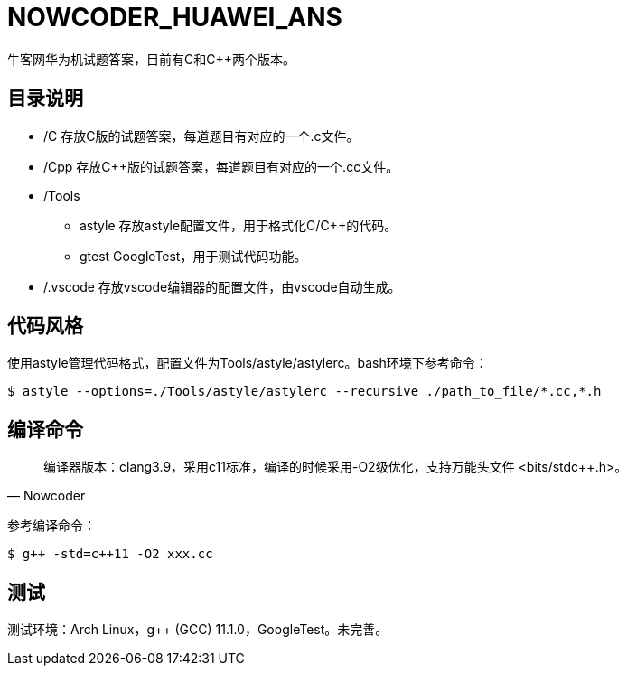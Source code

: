 = NOWCODER_HUAWEI_ANS

牛客网华为机试题答案，目前有C和C++两个版本。

== 目录说明

* /C 存放C版的试题答案，每道题目有对应的一个.c文件。
* /Cpp 存放C++版的试题答案，每道题目有对应的一个.cc文件。
* /Tools 
** astyle 存放astyle配置文件，用于格式化C/C++的代码。
** gtest GoogleTest，用于测试代码功能。
* /.vscode 存放vscode编辑器的配置文件，由vscode自动生成。

== 代码风格

使用astyle管理代码格式，配置文件为Tools/astyle/astylerc。bash环境下参考命令：

[source,bash]
----
$ astyle --options=./Tools/astyle/astylerc --recursive ./path_to_file/*.cc,*.h
----

== 编译命令

[quote, Nowcoder]
编译器版本：clang++3.9，采用c++11标准，编译的时候采用-O2级优化，支持万能头文件 <bits/stdc++.h>。

参考编译命令：
[source,bash]
----
$ g++ -std=c++11 -O2 xxx.cc
----

== 测试

测试环境：Arch Linux，g++ (GCC) 11.1.0，GoogleTest。未完善。

////
AsciiDoc 语法快速参考
https://asciidoctor.cn/docs/asciidoc-syntax-quick-reference/index.html
////
